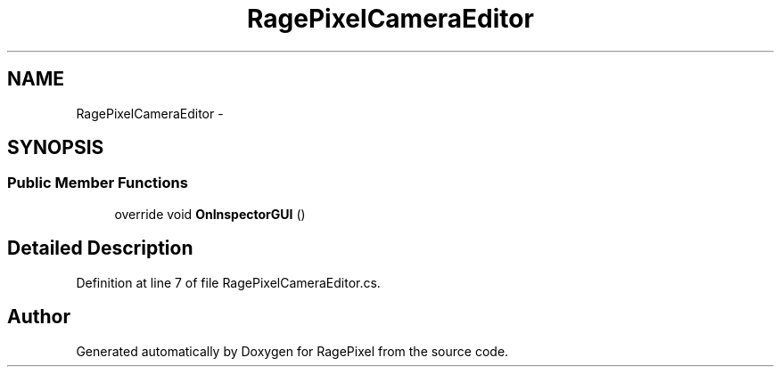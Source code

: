 .TH "RagePixelCameraEditor" 3 "Tue May 8 2012" "RagePixel" \" -*- nroff -*-
.ad l
.nh
.SH NAME
RagePixelCameraEditor \- 
.SH SYNOPSIS
.br
.PP
.SS "Public Member Functions"

.in +1c
.ti -1c
.RI "override void \fBOnInspectorGUI\fP ()"
.br
.in -1c
.SH "Detailed Description"
.PP 
Definition at line 7 of file RagePixelCameraEditor\&.cs\&.

.SH "Author"
.PP 
Generated automatically by Doxygen for RagePixel from the source code\&.
